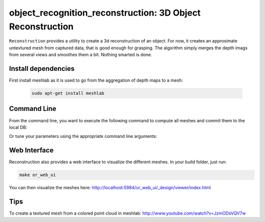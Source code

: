.. _reconstruction:

object_recognition_reconstruction: 3D Object Reconstruction
###########################################################

``Reconstruction`` provides a utility to create a 3d reconstruction of an object. For now, it creates an approximate untextured mesh from captured data, that is good enough for grasping. The algorithm simply merges the depth imags from several views and smoothes them a bit. Nothing smarted is done.


Install dependencies
********************

First install meshlab as it is used to go from the aggregation of depth maps to a mesh:

   .. code-block:: sh

      sudo apt-get install meshlab

Command Line
************

From the command line, you want to execute the following command to compute all meshes and commit them to the local DB:

.. toggle_table::
    :arg1: Non-ROS
    :arg2: ROS

.. toggle:: Non-ROS

   .. code-block:: sh

      ./apps/mesh_object --all --visualize --commit

.. toggle:: ROS
   
   .. code-block:: sh

      rosrun object_recognition_reconstruction mesh_object --all --visualize --commit

Or tune your parameters using the appropriate command line arguments:

.. program-output:: ../../apps/mesh_object --help
    :prompt:
    :in_srcdir:

Web Interface
*************

Reconstruction also provides a web interface to visualize the different meshes. In your build folder, just run:

.. code-block:: sh

    make or_web_ui

You can then visualize the meshes here: `http://localhost:5984/or_web_ui/_design/viewer/index.html <http://localhost:5984/or_web_ui/_design/viewer/index.html>`_

Tips
****

To create a textured mesh from a colored point cloud in meshlab: http://www.youtube.com/watch?v=JzmODsVQV7w
